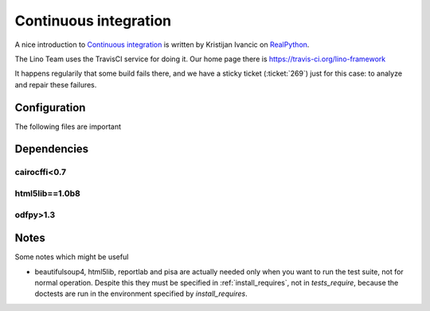 .. _lino.ci:

======================
Continuous integration
======================

A nice introduction to `Continuous integration <https://en.wikipedia.org/wiki/Continuous_integration>`_
is written by Kristijan Ivancic
on `RealPython <https://realpython.com/python-continuous-integration/>`__.

The Lino Team uses the TravisCI service for doing it.
Our home page there is https://travis-ci.org/lino-framework

It happens regularily that some build fails there, and we have a
sticky ticket (:ticket:`269`) just for this case: to analyze and
repair these failures.

Configuration
=============

The following files are important

.. xfile:: .travis.yml

    Most projects have a :xfile:`.travis.yml` file which specifies
    what TravisCI should do after each commit.

.. xfile:: requirements.txt

    Most projects have a :xfile:`requirements.txt` file which
    specifies additional requirements (to those specified in the
    project's :ref:`install_requires`.


Dependencies
============

cairocffi<0.7
-------------

html5lib==1.0b8
---------------

odfpy>1.3
---------

    
Notes
=====

Some notes which might be useful


- beautifulsoup4, html5lib, reportlab and pisa are actually needed
  only when you want to run the test suite, not for normal operation.
  Despite this they must be specified in :ref:`install_requires`, not
  in `tests_require`, because the doctests are run in the environment
  specified by `install_requires`.

